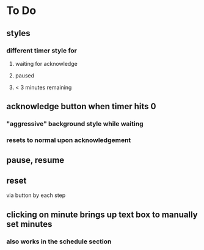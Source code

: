 
* To Do
** styles
*** different timer style for
**** waiting for acknowledge
**** paused
**** < 3 minutes remaining
** acknowledge button when timer hits 0
*** "aggressive" background style while waiting
*** resets to normal upon acknowledgement
** pause, resume
** reset
   via button by each step
** clicking on minute brings up text box to manually set minutes
*** also works in the schedule section
